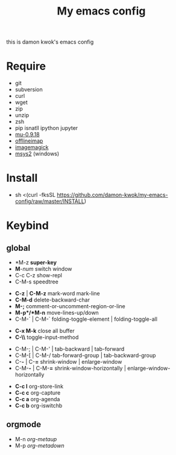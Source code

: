 #+TITLE: My emacs config
#+STARTUP: inlineimages
this is damon kwok's emacs config

# [[file:https://imgs.xkcd.com/comics/blanket_fort.png]]
[[https://imgs.xkcd.com/comics/real_programmers.png]]

* Require
- git
- subversion
- curl
- wget
- zip
- unzip
- zsh
- pip isnatll ipython jupyter
- [[https://github.com/djcb/mu][mu-0.9.18]]
- [[https://github.com/OfflineIMAP/offlineimap][offlineimap]]
- [[http://www.imagemagick.org/script/index.php][imagemagick]]
- [[http://www.msys2.org/][msys2]] (windows)

* Install
- sh <(curl -fksSL https://github.com/damon-kwok/my-emacs-config/raw/master/INSTALL)

* Keybind
** global
# - *C-u C-h n *what's the new*
 - *M-z *super-key*
 - *M*-/num/ switch window
 - C-c C-z show-repl
 - C-M-s speedtree


 - *C-z* | *C-M-z* mark-word mark-line
 - *C-M-d* delete-backward-char
 - *M-;* comment-or-uncomment-region-or-line
 - *M-p*/*M-n* move-lines-up/down
 - C-M-` | C-M-` folding-toggle-element | folding-toggle-all


 - *C-x M-k* close all buffer
 - *C-\\* toggle-input-method


 - C-M-; | C-M-' | tab-backward | tab-forward
 - C-M-[ | C-M-/ tab-forward-group | tab-backward-group
 - C-*-* | C-*=* shrink-window |  enlarge-window
 - C-M-*-* | C-M-*=* shrink-window-horizontally | enlarge-window-horizontally


 - *C-c l* org-store-link
 - *C-c c* org-capture
 - *C-c a* org-agenda
 - *C-c b* org-iswitchb
** orgmode
 - M-n /org-metaup/
 - M-p /org-metadown/

